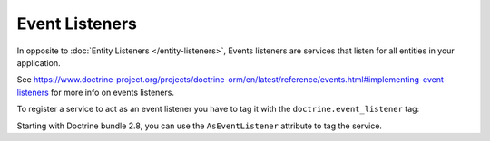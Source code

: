 Event Listeners
===============

In opposite to :doc:`Entity Listeners </entity-listeners>`, Events listeners
are services that listen for all entities in your application.

See https://www.doctrine-project.org/projects/doctrine-orm/en/latest/reference/events.html#implementing-event-listeners
for more info on events listeners.

To register a service to act as an event listener you have to tag it with the
``doctrine.event_listener`` tag:

Starting with Doctrine bundle 2.8, you can use the ``AsEventListener``
attribute to tag the service.

.. configuration-block::

    .. code-block:: php-attributes

        // src/App/EventListener/SearchIndexer.php
        namespace App\EventListener;

        use Doctrine\Bundle\DoctrineBundle\Attribute\AsEventListener;
        use Doctrine\ORM\Event\LifecycleEventArgs;

        #[AsEventListener('postPersist'/*, 500, 'default'*/)]
        class SearchIndexer
        {
            public function postPersist(LifecycleEventArgs $event): void
            {
                // ...
            }
        }

    .. code-block:: yaml

        # config/services.yaml
        services:
            # ...

            App\EventListener\SearchIndexer:
                tags:
                    -
                        name: 'doctrine.event_listener'
                        # this is the only required option for the lifecycle listener tag
                        event: 'postPersist'

                        # listeners can define their priority in case multiple subscribers or listeners are associated
                        # to the same event (default priority = 0; higher numbers = listener is run earlier)
                        priority: 500

                        # you can also restrict listeners to a specific Doctrine connection
                        connection: 'default'

    .. code-block:: xml

        <!-- config/services.xml -->
        <?xml version="1.0" encoding="UTF-8" ?>
        <container xmlns="http://symfony.com/schema/dic/services"
            xmlns:doctrine="http://symfony.com/schema/dic/doctrine">
            <services>
                <!-- ... -->

                <!--
                    * 'event' is the only required option that defines the lifecycle listener
                    * 'priority': used when multiple subscribers or listeners are associated to the same event
                    *             (default priority = 0; higher numbers = listener is run earlier)
                    * 'connection': restricts the listener to a specific Doctrine connection
                -->
                <service id="App\EventListener\SearchIndexer">
                    <tag name="doctrine.event_listener"
                        event="postPersist"
                        priority="500"
                        connection="default"/>
                </service>
            </services>
        </container>

    .. code-block:: php

        // config/services.php
        namespace Symfony\Component\DependencyInjection\Loader\Configurator;

        use App\EventListener\SearchIndexer;

        return static function (ContainerConfigurator $configurator) {
            $services = $configurator->services();

            // listeners are applied by default to all Doctrine connections
            $services->set(SearchIndexer::class)
                ->tag('doctrine.event_listener', [
                    // this is the only required option for the lifecycle listener tag
                    'event' => 'postPersist',

                    // listeners can define their priority in case multiple subscribers or listeners are associated
                    // to the same event (default priority = 0; higher numbers = listener is run earlier)
                    'priority' => 500,

                    # you can also restrict listeners to a specific Doctrine connection
                    'connection' => 'default',
                ])
            ;
        };
